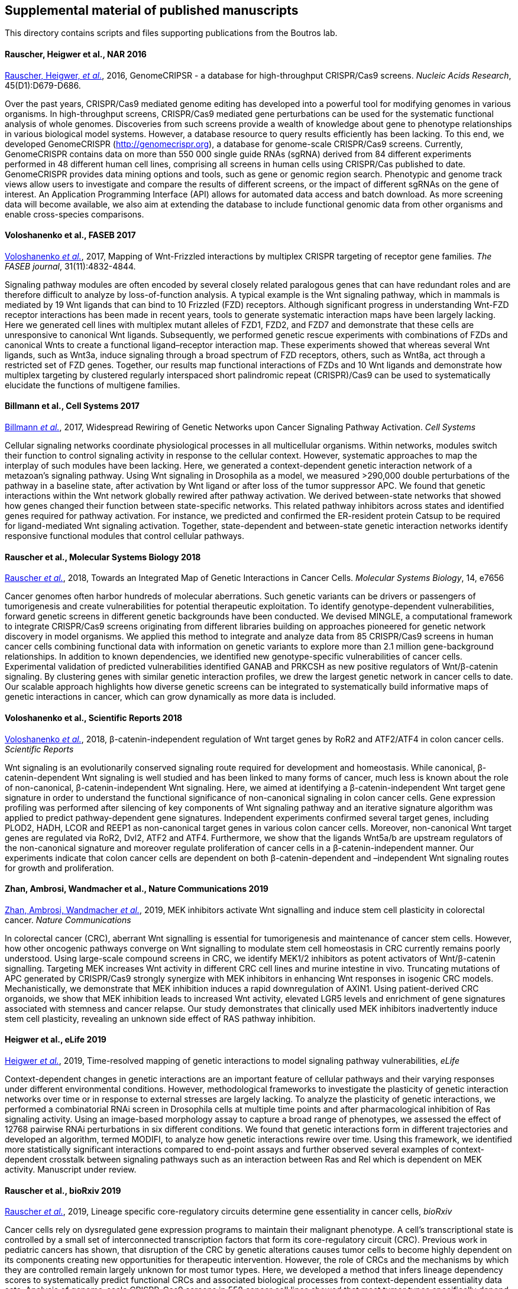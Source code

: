 [[supplemental-material-of-published-manuscripts]]
Supplemental material of published manuscripts
----------------------------------------------

This directory contains scripts and files supporting publications from
the Boutros lab.

[[rauscher-heigwer-et-al.-nar-2016]]
Rauscher, Heigwer et al., NAR 2016
^^^^^^^^^^^^^^^^^^^^^^^^^^^^^^^^^^

https://academic.oup.com/nar/article/45/D1/D679/2333939/GenomeCRISPR-a-database-for-high-throughput-CRISPR[Rauscher,
Heigwer, _et al._], 2016, GenomeCRIPSR - a database for high-throughput
CRISPR/Cas9 screens. _Nucleic Acids Research_, 45(D1):D679-D686.

Over the past years, CRISPR/Cas9 mediated genome editing has developed
into a powerful tool for modifying genomes in various organisms. In
high-throughput screens, CRISPR/Cas9 mediated gene perturbations can be
used for the systematic functional analysis of whole genomes.
Discoveries from such screens provide a wealth of knowledge about gene
to phenotype relationships in various biological model systems. However,
a database resource to query results efficiently has been lacking. To
this end, we developed GenomeCRISPR (http://genomecrispr.org), a
database for genome-scale CRISPR/Cas9 screens. Currently, GenomeCRISPR
contains data on more than 550 000 single guide RNAs (sgRNA) derived
from 84 different experiments performed in 48 different human cell
lines, comprising all screens in human cells using CRISPR/Cas published
to date. GenomeCRISPR provides data mining options and tools, such as
gene or genomic region search. Phenotypic and genome track views allow
users to investigate and compare the results of different screens, or
the impact of different sgRNAs on the gene of interest. An Application
Programming Interface (API) allows for automated data access and batch
download. As more screening data will become available, we also aim at
extending the database to include functional genomic data from other
organisms and enable cross-species comparisons.

[[voloshanenko-et-al.-faseb-2017]]
Voloshanenko et al., FASEB 2017
^^^^^^^^^^^^^^^^^^^^^^^^^^^^^^^

http://www.fasebj.org/content/early/2017/07/21/fj.201700144R.abstract[Voloshanenko
_et al._], 2017, Mapping of Wnt-Frizzled interactions by multiplex
CRISPR targeting of receptor gene families. _The FASEB journal_, 31(11):4832-4844.

Signaling pathway modules are often encoded by several closely related
paralogous genes that can have redundant roles and are therefore
difficult to analyze by loss-of-function analysis. A typical example is
the Wnt signaling pathway, which in mammals is mediated by 19 Wnt
ligands that can bind to 10 Frizzled (FZD) receptors. Although
significant progress in understanding Wnt-FZD receptor interactions has
been made in recent years, tools to generate systematic interaction maps
have been largely lacking. Here we generated cell lines with multiplex
mutant alleles of FZD1, FZD2, and FZD7 and demonstrate that these cells
are unresponsive to canonical Wnt ligands. Subsequently, we performed
genetic rescue experiments with combinations of FZDs and canonical Wnts
to create a functional ligand–receptor interaction map. These
experiments showed that whereas several Wnt ligands, such as Wnt3a,
induce signaling through a broad spectrum of FZD receptors, others, such
as Wnt8a, act through a restricted set of FZD genes. Together, our
results map functional interactions of FZDs and 10 Wnt ligands and
demonstrate how multiplex targeting by clustered regularly interspaced
short palindromic repeat (CRISPR)/Cas9 can be used to systematically
elucidate the functions of multigene families.

[[billmann-et-al.-cell-systems-2017]]
Billmann et al., Cell Systems 2017
^^^^^^^^^^^^^^^^^^^^^^^^^^^^^^^^^^

http://www.cell.com/cell-systems/abstract/S2405-4712(17)30485-4[Billmann
_et al._], 2017, Widespread Rewiring of Genetic Networks upon Cancer
Signaling Pathway Activation. _Cell Systems_ 

Cellular signaling networks coordinate physiological processes in all
multicellular organisms. Within networks, modules switch their function
to control signaling activity in response to the cellular context.
However, systematic approaches to map the interplay of such modules have
been lacking. Here, we generated a context-dependent genetic interaction
network of a metazoan's signaling pathway. Using Wnt signaling in
Drosophila as a model, we measured >290,000 double perturbations of the
pathway in a baseline state, after activation by Wnt ligand or after
loss of the tumor suppressor APC. We found that genetic interactions
within the Wnt network globally rewired after pathway activation. We
derived between-state networks that showed how genes changed their
function between state-specific networks. This related pathway
inhibitors across states and identified genes required for pathway
activation. For instance, we predicted and confirmed the ER-resident
protein Catsup to be required for ligand-mediated Wnt signaling
activation. Together, state-dependent and between-state genetic
interaction networks identify responsive functional modules that control
cellular pathways.

[[rauscher-et-al.-MSB-2018]]
Rauscher et al., Molecular Systems Biology 2018
^^^^^^^^^^^^^^^^^^^^^^^^^^^^^^^^^^^^^^^^^^^^^^^

http://msb.embopress.org/content/14/2/e7656[Rauscher _et al._], 2018, Towards an Integrated Map of Genetic Interactions in Cancer Cells. _Molecular Systems Biology_, 14, e7656

Cancer genomes often harbor hundreds of molecular aberrations. Such genetic variants can be drivers or passengers of tumorigenesis and create vulnerabilities for potential therapeutic exploitation. To identify genotype-dependent vulnerabilities, forward genetic screens in different genetic backgrounds have been conducted. We devised MINGLE, a computational framework to integrate CRISPR/Cas9 screens originating from different libraries building on approaches pioneered for genetic network discovery in model organisms. We applied this method to integrate and analyze data from 85 CRISPR/Cas9 screens in human cancer cells combining functional data with information on genetic variants to explore more than 2.1 million gene-background relationships. In addition to known dependencies, we identified new genotype-specific vulnerabilities of cancer cells. Experimental validation of predicted vulnerabilities identified GANAB and PRKCSH as new positive regulators of Wnt/β-catenin signaling. By clustering genes with similar genetic interaction profiles, we drew the largest genetic network in cancer cells to date. Our scalable approach highlights how diverse genetic screens can be integrated to systematically build informative maps of genetic interactions in cancer, which can grow dynamically as more data is included.

[[voloshanenko-et-al.-scirep-2018]]
Voloshanenko et al., Scientific Reports 2018
^^^^^^^^^^^^^^^^^^^^^^^^^^^^^^^^^^^^^^^^^^^^

https://www.nature.com/articles/s41598-018-20641-5[Voloshanenko _et al._], 2018, β-catenin-independent regulation of Wnt target genes by RoR2 and ATF2/ATF4 in colon cancer cells. _Scientific Reports_

Wnt signaling is an evolutionarily conserved signaling route required for development and homeostasis. While canonical, β-catenin-dependent Wnt signaling is well studied and has been linked to many forms of cancer, much less is known about the role of non-canonical, β-catenin-independent Wnt signaling. Here, we aimed at identifying a β-catenin-independent Wnt target gene signature in order to understand the functional significance of non-canonical signaling in colon cancer cells. Gene expression profiling was performed after silencing of key components of Wnt signaling pathway and an iterative signature algorithm was applied to predict pathway-dependent gene signatures. Independent experiments confirmed several target genes, including PLOD2, HADH, LCOR and REEP1 as non-canonical target genes in various colon cancer cells. Moreover, non-canonical Wnt target genes are regulated via RoR2, Dvl2, ATF2 and ATF4. Furthermore, we show that the ligands Wnt5a/b are upstream regulators of the non-canonical signature and moreover regulate proliferation of cancer cells in a β-catenin-independent manner. Our experiments indicate that colon cancer cells are dependent on both β-catenin-dependent and –independent Wnt signaling routes for growth and proliferation.

[[zhan-ambrosi-wandmacher-et-al.-2019]]
Zhan, Ambrosi, Wandmacher et al., Nature Communications 2019
^^^^^^^^^^^^^^^^^^^^^^^^^^^^^^^^^^^^^^^^^^^^^^^^^^^^^^^^^^^^

https://www.nature.com/articles/s41467-019-09898-0[Zhan, Ambrosi, Wandmacher _et al._], 2019, MEK inhibitors activate Wnt signalling and induce stem cell plasticity in colorectal cancer. _Nature Communications_

In colorectal cancer (CRC), aberrant Wnt signalling is essential for tumorigenesis and maintenance of cancer stem cells. However, how other oncogenic pathways converge on Wnt signalling to modulate stem cell homeostasis in CRC currently remains poorly understood. Using large-scale compound screens in CRC, we identify MEK1/2 inhibitors as potent activators of Wnt/β-catenin signalling. Targeting MEK increases Wnt activity in different CRC cell lines and murine intestine in vivo. Truncating mutations of APC generated by CRISPR/Cas9 strongly synergize with MEK inhibitors in enhancing Wnt responses in isogenic CRC models. Mechanistically, we demonstrate that MEK inhibition induces a rapid downregulation of AXIN1. Using patient-derived CRC organoids, we show that MEK inhibition leads to increased Wnt activity, elevated LGR5 levels and enrichment of gene signatures associated with stemness and cancer relapse. Our study demonstrates that clinically used MEK inhibitors inadvertently induce stem cell plasticity, revealing an unknown side effect of RAS pathway inhibition.

[[Heigwer-et-al.-2019]]
Heigwer et al., eLife 2019
^^^^^^^^^^^^^^^^^^^^^^^^^^

https://elifesciences.org/articles/40174[Heigwer _et al._], 2019, Time-resolved mapping of genetic interactions to model signaling pathway vulnerabilities, _eLife_

Context-dependent changes in genetic interactions are an important feature of cellular pathways and their varying responses under different environmental conditions. However, methodological frameworks to investigate the plasticity of genetic interaction networks over time or in response to external stresses are largely lacking. To analyze the plasticity of genetic interactions, we performed a combinatorial RNAi screen in Drosophila cells at multiple time points and after pharmacological inhibition of Ras signaling activity. Using an image-based morphology assay to capture a broad range of phenotypes, we assessed the effect of 12768 pairwise RNAi perturbations in six different conditions. We found that genetic interactions form in different trajectories and developed an algorithm, termed MODIFI, to analyze how genetic interactions rewire over time. Using this framework, we identified more statistically significant interactions compared to end-point assays and further observed several examples of context-dependent crosstalk between signaling pathways such as an interaction between Ras and Rel which is dependent on MEK activity.
Manuscript under review.

[[Rauscher-et-al.-2019]]
Rauscher et al., bioRxiv 2019
^^^^^^^^^^^^^^^^^^^^^^^^^^^^^

https://www.biorxiv.org/content/10.1101/609552v1[Rauscher _et al._], 2019, Lineage specific core-regulatory circuits determine gene essentiality in cancer cells, _bioRxiv_

Cancer cells rely on dysregulated gene expression programs to maintain their malignant phenotype. A cell’s transcriptional state is controlled by a small set of interconnected transcription factors that form its core-regulatory circuit (CRC). Previous work in pediatric cancers has shown, that disruption of the CRC by genetic alterations causes tumor cells to become highly dependent on its components creating new opportunities for therapeutic intervention. However, the role of CRCs and the mechanisms by which they are controlled remain largely unknown for most tumor types. Here, we developed a method that infers lineage dependency scores to systematically predict functional CRCs and associated biological processes from context-dependent essentiality data sets. Analysis of genome-scale CRISPR-Cas9 screens in 558 cancer cell lines showed that most tumor types specifically depend on a small number of transcription factors for proliferation. We found that these transcription factors compose the CRCs in these tumor types. Moreover, they are frequently altered in patient tumor samples indicating their oncogenic potential. Finally, we show that biological processes associated with each CRC are revealed by analyzing codependency between lineage-specific essential genes. Our results demonstrate that genetic addiction to lineage-specific core transcriptional mechanisms occurs across a broad range of tumor types. We exploit this phenomenon to systematically infer CRCs from lineage specific gene essentiality. Furthermore, our findings shed light on the selective genetic vulnerabilities that arise as the consequence of transcriptional dysregulation in different tumor types and show how the plasticity of regulatory circuits might influence drug resistance and metastatic potential.

[[betge-rindtorff-sauer-rauscher-et-al.-2019]]
Betge, Rindtorff, Sauer, Rauscher et al., bioRxiv 2019
^^^^^^^^^^^^^^^^^^^^^^^^^^^^^^^^^^^^^^^^^^^^^^^^^^^^^^

https://www.biorxiv.org/content/10.1101/660993v1.abstract[Betge, Rindtorff, Sauer, Rauscher _et al._], 2019, Multiparametric phenotyping of compound effects on patient derived organoids, _bioRxiv_

Patient derived organoids (PDOs) closely resemble individual tumor biology and allow testing of small molecules ex vivo. To systematically dissect compound effects on 3D organoids, we developed a high-throughput imaging and quantitative analysis approach. We generated PDOs from colorectal cancer patients, treated them with >500 small molecules and captured >3 million images by confocal microscopy. We developed the software framework SCOPE to measure compound induced re-organization of PDOs. We found diverse, but re-occurring phenotypes that clustered by compound mode-of-action. Complex phenotypes were not congruent with PDO viability and many were specific to subsets of PDO lines or were influenced by recurrent mutations. We further analyzed specific phenotypes induced by compound classes and found GSK3 inhibitors to disassemble PDOs via focal adhesion signaling or that MEK inhibition led to bloating of PDOs by enhancing of stemness. Finally, by viability classification, we show heterogeneous susceptibilities of PDOs to clinical anticancer drugs.

[[herrmann-zhan-betge-rauscher-et-al.-2019]]
Herrmann, Zhan, Betge, Rauscher et al., Molecular Oncology 2019
^^^^^^^^^^^^^^^^^^^^^^^^^^^^^^^^^^^^^^^^^^^^^^^^^^^^^^^^^^^^^^^

https://febs.onlinelibrary.wiley.com/doi/abs/10.1002/1878-0261.12539[Herrmann, Zhan, Betge, Rauscher _et al._], 2019, Detection of mutational patterns in cell free DNA of colorectal cancer by custom amplicon sequencing, _Molecular Oncology_

Monitoring the mutational patterns of solid tumors during cancer therapy is a major challenge in oncology. Analysis of mutations in cell free (cf) DNA offers a non‐invasive approach to detect mutations that may be prognostic for disease survival or predictive for primary or secondary drug resistance. A main challenge for the application of cfDNA as a diagnostic tool is the diverse mutational landscape of cancer. Here, we developed a flexible end‐to‐end experimental and bioinformatics workflow to analyze mutations in cfDNA using custom amplicon sequencing. Our approach relies on open software tools to select primers suitable for multiplex PCR using minimal cfDNA as input. In addition, we developed a robust linear model to identify specific genetic alterations from sequencing data of cfDNA. We used our workflow to design a custom amplicon panel suitable for detection of hotspot mutations relevant for colorectal cancer and analyzed mutations in serial cfDNA samples from a pilot cohort of 34 patients with advanced colorectal cancer. Using our method, we could detect recurrent and patient‐specific mutational patterns in the majority of patients. Furthermore, we show that dynamic changes of mutant allele frequencies in cfDNA correlate well with disease progression. Finally, we demonstrate that sequencing of cfDNA can reveal mechanisms of resistance to anti‐EGFR antibody treatment. Thus, our approach offers a simple and highly customizable method to explore genetic alterations in cfDNA.
